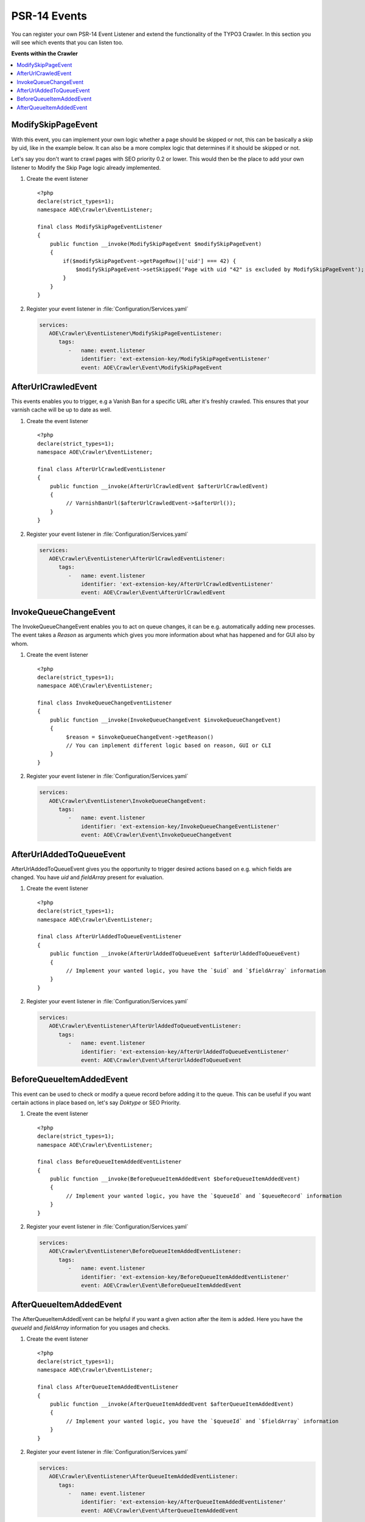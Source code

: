 ﻿.. include:: /Includes.txt
.. highlight:: php

=============
PSR-14 Events
=============

.. versionadded:: 11.0.0

You can register your own PSR-14 Event Listener and extend the functionality of the
TYPO3 Crawler. In this section you will see which events that you can listen too.

**Events within the Crawler**

.. contents::
   :depth: 1
   :local:

.. _psr14-modify-skip-page-event:

ModifySkipPageEvent
===================

With this event, you can implement your own logic whether a page should be skipped
or not, this can be basically a skip by uid, like in the example below. It can
also be a more complex logic that determines if it should be skipped or not.

Let's say you don't want to crawl pages with SEO priority 0.2 or lower.
This would then be the place to add your own listener to Modify the Skip Page logic
already implemented.

.. rst-class:: bignums-xxl

#. Create the event listener

   ::

      <?php
      declare(strict_types=1);
      namespace AOE\Crawler\EventListener;

      final class ModifySkipPageEventListener
      {
          public function __invoke(ModifySkipPageEvent $modifySkipPageEvent)
          {
              if($modifySkipPageEvent->getPageRow()['uid'] === 42) {
                  $modifySkipPageEvent->setSkipped('Page with uid "42" is excluded by ModifySkipPageEvent');
              }
          }
      }

#. Register your event listener in :file:`Configuration/Services.yaml`

   .. code-block:: yaml

      services:
         AOE\Crawler\EventListener\ModifySkipPageEventListener:
            tags:
               -   name: event.listener
                   identifier: 'ext-extension-key/ModifySkipPageEventListener'
                   event: AOE\Crawler\Event\ModifySkipPageEvent


.. _psr14-after-url-crawled-event:

AfterUrlCrawledEvent
====================

This events enables you to trigger, e.g a Vanish Ban for a specific URL after it's freshly
crawled. This ensures that your varnish cache will be up to date as well.

.. rst-class:: bignums-xxl

#. Create the event listener

   ::

      <?php
      declare(strict_types=1);
      namespace AOE\Crawler\EventListener;

      final class AfterUrlCrawledEventListener
      {
          public function __invoke(AfterUrlCrawledEvent $afterUrlCrawledEvent)
          {
               // VarnishBanUrl($afterUrlCrawledEvent->$afterUrl());
          }
      }

#. Register your event listener in :file:`Configuration/Services.yaml`

   .. code-block:: yaml

      services:
         AOE\Crawler\EventListener\AfterUrlCrawledEventListener:
            tags:
               -   name: event.listener
                   identifier: 'ext-extension-key/AfterUrlCrawledEventListener'
                   event: AOE\Crawler\Event\AfterUrlCrawledEvent

.. _psr14-invoke-queue-change-event:

InvokeQueueChangeEvent
======================

The InvokeQueueChangeEvent enables you to act on queue changes, it can be
e.g. automatically adding new processes. The event takes a `Reason` as arguments
which gives you more information about what has happened and for GUI also by
whom.

.. rst-class:: bignums-xxl

#. Create the event listener

   ::

      <?php
      declare(strict_types=1);
      namespace AOE\Crawler\EventListener;

      final class InvokeQueueChangeEventListener
      {
          public function __invoke(InvokeQueueChangeEvent $invokeQueueChangeEvent)
          {
               $reason = $invokeQueueChangeEvent->getReason()
               // You can implement different logic based on reason, GUI or CLI
          }
      }

#. Register your event listener in :file:`Configuration/Services.yaml`

   .. code-block:: yaml

      services:
         AOE\Crawler\EventListener\InvokeQueueChangeEvent:
            tags:
               -   name: event.listener
                   identifier: 'ext-extension-key/InvokeQueueChangeEventListener'
                   event: AOE\Crawler\Event\InvokeQueueChangeEvent

.. _psr14-after-url-added-to-queue-event:

AfterUrlAddedToQueueEvent
=========================

AfterUrlAddedToQueueEvent gives you the opportunity to trigger desired actions based on
e.g. which fields are changed. You have `uid` and `fieldArray` present for evaluation.

.. rst-class:: bignums-xxl

#. Create the event listener

   ::

      <?php
      declare(strict_types=1);
      namespace AOE\Crawler\EventListener;

      final class AfterUrlAddedToQueueEventListener
      {
          public function __invoke(AfterUrlAddedToQueueEvent $afterUrlAddedToQueueEvent)
          {
               // Implement your wanted logic, you have the `$uid` and `$fieldArray` information
          }
      }

#. Register your event listener in :file:`Configuration/Services.yaml`

   .. code-block:: yaml

      services:
         AOE\Crawler\EventListener\AfterUrlAddedToQueueEventListener:
            tags:
               -   name: event.listener
                   identifier: 'ext-extension-key/AfterUrlAddedToQueueEventListener'
                   event: AOE\Crawler\Event\AfterUrlAddedToQueueEvent

.. _psr14-before-queue-items-added-event:

BeforeQueueItemAddedEvent
=========================

This event can be used to check or modify a queue record before adding it to
the queue. This can be useful if you want certain actions in place based on, let's
say `Doktype` or SEO Priority.

.. rst-class:: bignums-xxl

#. Create the event listener

   ::

      <?php
      declare(strict_types=1);
      namespace AOE\Crawler\EventListener;

      final class BeforeQueueItemAddedEventListener
      {
          public function __invoke(BeforeQueueItemAddedEvent $beforeQueueItemAddedEvent)
          {
               // Implement your wanted logic, you have the `$queueId` and `$queueRecord` information
          }
      }

#. Register your event listener in :file:`Configuration/Services.yaml`

   .. code-block:: yaml

      services:
         AOE\Crawler\EventListener\BeforeQueueItemAddedEventListener:
            tags:
               -   name: event.listener
                   identifier: 'ext-extension-key/BeforeQueueItemAddedEventListener'
                   event: AOE\Crawler\Event\BeforeQueueItemAddedEvent

.. _psr14-after-queue-items-added-event:

AfterQueueItemAddedEvent
========================

The AfterQueueItemAddedEvent can be helpful if you want a given action after
the item is added. Here you have the `queueId` and `fieldArray` information for you
usages and checks.

.. rst-class:: bignums-xxl

#. Create the event listener

   ::

      <?php
      declare(strict_types=1);
      namespace AOE\Crawler\EventListener;

      final class AfterQueueItemAddedEventListener
      {
          public function __invoke(AfterQueueItemAddedEvent $afterQueueItemAddedEvent)
          {
               // Implement your wanted logic, you have the `$queueId` and `$fieldArray` information
          }
      }

#. Register your event listener in :file:`Configuration/Services.yaml`

   .. code-block:: yaml

      services:
         AOE\Crawler\EventListener\AfterQueueItemAddedEventListener:
            tags:
               -   name: event.listener
                   identifier: 'ext-extension-key/AfterQueueItemAddedEventListener'
                   event: AOE\Crawler\Event\AfterQueueItemAddedEvent
